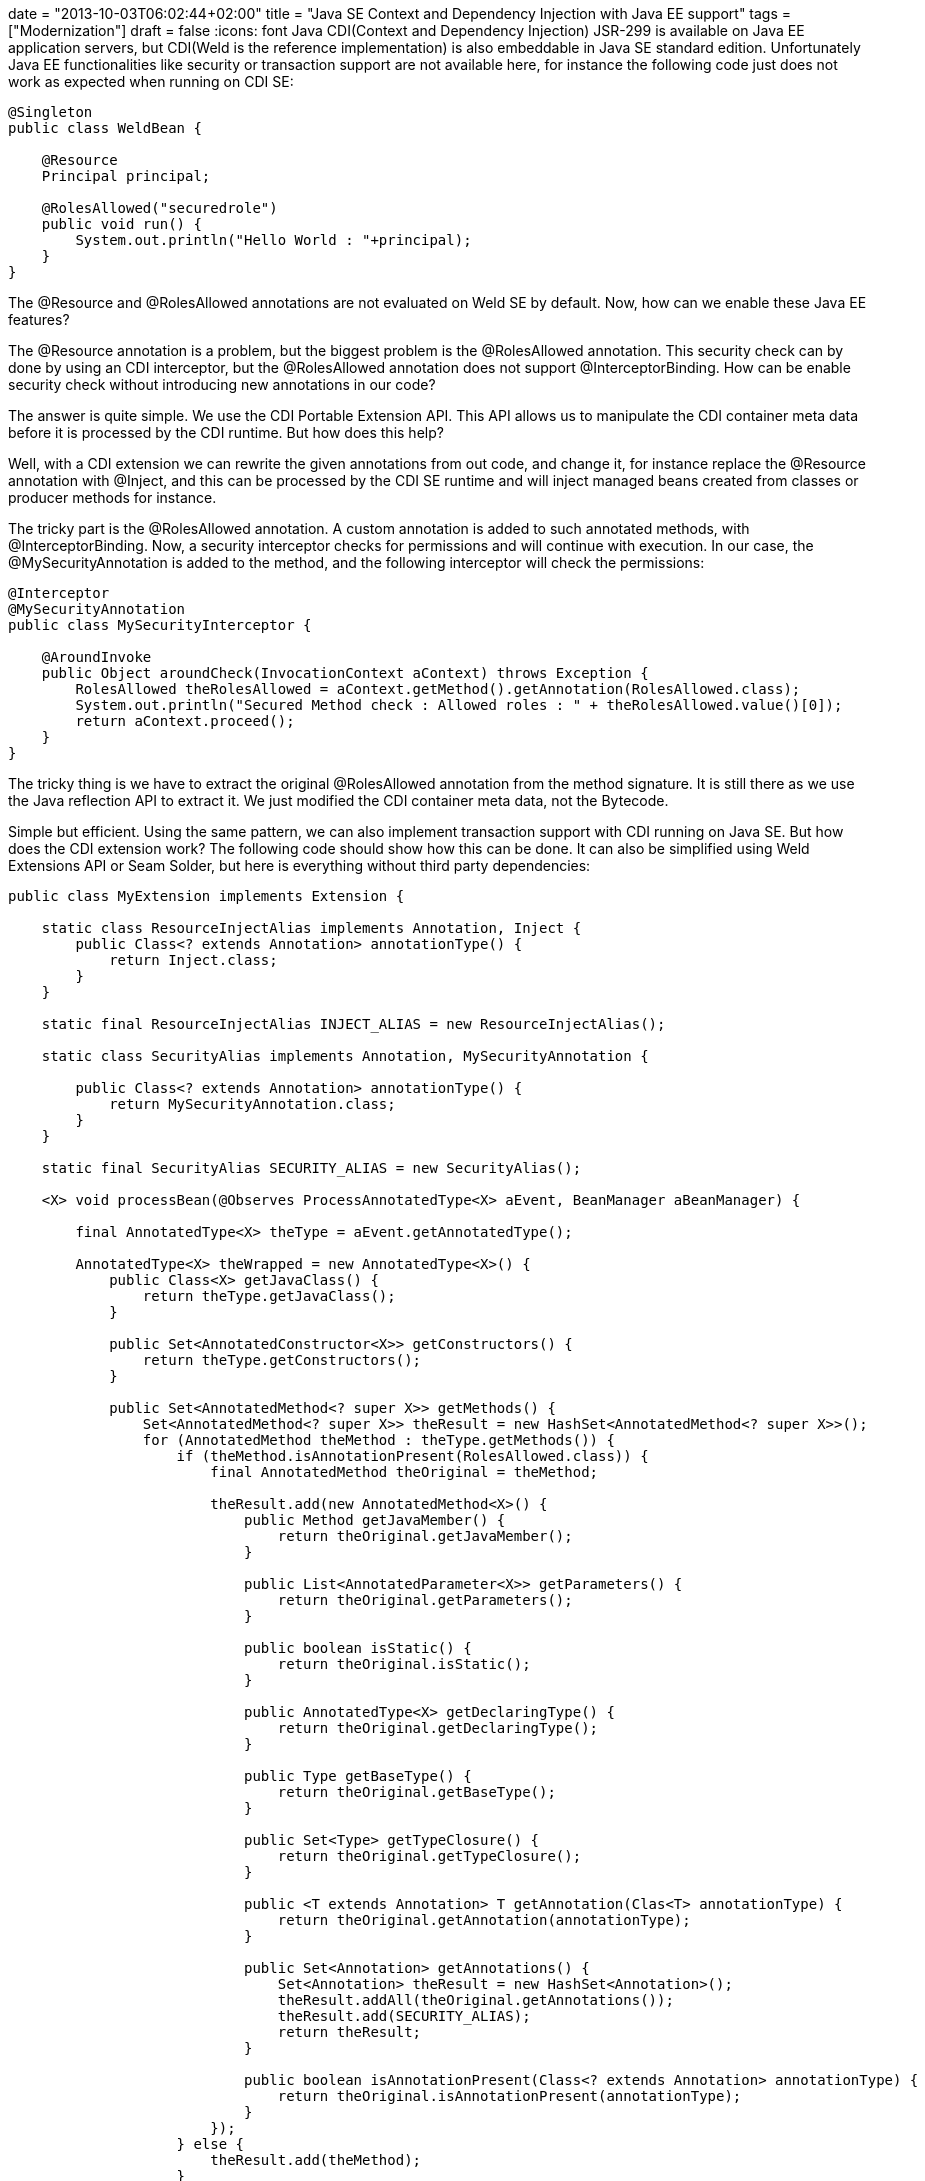+++
date = "2013-10-03T06:02:44+02:00"
title = "Java SE Context and Dependency Injection with Java EE support"
tags = ["Modernization"]
draft = false
+++
:icons: font
Java CDI(Context and Dependency Injection) JSR-299 is available on Java EE application servers, but CDI(Weld is the reference implementation) is also embeddable in Java SE standard edition. Unfortunately Java EE functionalities like security or transaction support are not available here, for instance the following code just does not work as expected when running on CDI SE:

[source,java]
----
@Singleton
public class WeldBean {
 
    @Resource
    Principal principal;
 
    @RolesAllowed("securedrole")
    public void run() {
        System.out.println("Hello World : "+principal);
    }
}
----

The @Resource and @RolesAllowed annotations are not evaluated on Weld SE by default. Now, how can we enable these Java EE features?

The @Resource annotation is a problem, but the biggest problem is the @RolesAllowed annotation. This security check can by done by using an CDI interceptor, but the @RolesAllowed annotation does not support @InterceptorBinding. How can be enable security check without introducing new annotations in our code?

The answer is quite simple. We use the CDI Portable Extension API. This API allows us to manipulate the CDI container meta data before it is processed by the CDI runtime. But how does this help?

Well, with a CDI extension we can rewrite the given annotations from out code, and change it, for instance replace the @Resource annotation with @Inject, and this can be processed by the CDI SE runtime and will inject managed beans created from classes or producer methods for instance.

The tricky part is the @RolesAllowed annotation. A custom annotation is added to such annotated methods, with @InterceptorBinding. Now, a security interceptor checks for permissions and will continue with execution. In our case, the @MySecurityAnnotation is added to the method, and the following interceptor will check the permissions:

[source,java]
----
@Interceptor
@MySecurityAnnotation
public class MySecurityInterceptor {
 
    @AroundInvoke
    public Object aroundCheck(InvocationContext aContext) throws Exception {
        RolesAllowed theRolesAllowed = aContext.getMethod().getAnnotation(RolesAllowed.class);
        System.out.println("Secured Method check : Allowed roles : " + theRolesAllowed.value()[0]);
        return aContext.proceed();
    }
}
----

The tricky thing is we have to extract the original @RolesAllowed annotation from the method signature. It is still there as we use the Java reflection API to extract it. We just modified the CDI container meta data, not the Bytecode.

Simple but efficient. Using the same pattern, we can also implement transaction support with CDI running on Java SE. But how does the CDI extension work? The following code should show how this can be done. It can also be simplified using Weld Extensions API or Seam Solder, but here is everything without third party dependencies:

[source,java]
----
public class MyExtension implements Extension {
 
    static class ResourceInjectAlias implements Annotation, Inject {
        public Class<? extends Annotation> annotationType() {
            return Inject.class;
        }
    }
 
    static final ResourceInjectAlias INJECT_ALIAS = new ResourceInjectAlias();
 
    static class SecurityAlias implements Annotation, MySecurityAnnotation {
 
        public Class<? extends Annotation> annotationType() {
            return MySecurityAnnotation.class;
        }
    }
 
    static final SecurityAlias SECURITY_ALIAS = new SecurityAlias();
 
    <X> void processBean(@Observes ProcessAnnotatedType<X> aEvent, BeanManager aBeanManager) {
 
        final AnnotatedType<X> theType = aEvent.getAnnotatedType();
 
        AnnotatedType<X> theWrapped = new AnnotatedType<X>() {
            public Class<X> getJavaClass() {
                return theType.getJavaClass();
            }
 
            public Set<AnnotatedConstructor<X>> getConstructors() {
                return theType.getConstructors();
            }
 
            public Set<AnnotatedMethod<? super X>> getMethods() {
                Set<AnnotatedMethod<? super X>> theResult = new HashSet<AnnotatedMethod<? super X>>();
                for (AnnotatedMethod theMethod : theType.getMethods()) {
                    if (theMethod.isAnnotationPresent(RolesAllowed.class)) {
                        final AnnotatedMethod theOriginal = theMethod;
 
                        theResult.add(new AnnotatedMethod<X>() {
                            public Method getJavaMember() {
                                return theOriginal.getJavaMember();
                            }
 
                            public List<AnnotatedParameter<X>> getParameters() {
                                return theOriginal.getParameters();
                            }
 
                            public boolean isStatic() {
                                return theOriginal.isStatic();
                            }
 
                            public AnnotatedType<X> getDeclaringType() {
                                return theOriginal.getDeclaringType();
                            }
 
                            public Type getBaseType() {
                                return theOriginal.getBaseType();
                            }
 
                            public Set<Type> getTypeClosure() {
                                return theOriginal.getTypeClosure();
                            }
 
                            public <T extends Annotation> T getAnnotation(Clas<T> annotationType) {
                                return theOriginal.getAnnotation(annotationType);
                            }
 
                            public Set<Annotation> getAnnotations() {
                                Set<Annotation> theResult = new HashSet<Annotation>();
                                theResult.addAll(theOriginal.getAnnotations());
                                theResult.add(SECURITY_ALIAS);
                                return theResult;
                            }
 
                            public boolean isAnnotationPresent(Class<? extends Annotation> annotationType) {
                                return theOriginal.isAnnotationPresent(annotationType);
                            }
                        });
                    } else {
                        theResult.add(theMethod);
                    }
                }
                return theResult;
            }
 
            public Set<AnnotatedField<? super X>> getFields() {
                Set<AnnotatedField<? super X>> theResult = new HashSet<AnnotatedField<? super X>>();
                for (AnnotatedField theField : theType.getFields()) {
                    if (theField.isAnnotationPresent(Resource.class)) {
 
                        final AnnotatedField theOriginal = theField;
 
                        theResult.add(new AnnotatedField<X>() {
                            public Field getJavaMember() {
                                return theOriginal.getJavaMember();
                            }
 
                            public boolean isStatic() {
                                return theOriginal.isStatic();
                            }
 
                            public AnnotatedType<X> getDeclaringType() {
                                return theOriginal.getDeclaringType();
                            }
 
                            public Type getBaseType() {
                                return theOriginal.getBaseType();
                            }
 
                            public Set<Type> getTypeClosure() {
                                return theOriginal.getTypeClosure();
                            }
 
                            public <T extends Annotation> T getAnnotation(Class<T> annotationType) {
                                return theOriginal.getAnnotation(annotationType);
                            }
 
                            public Set<Annotation> getAnnotations() {
                                Set<Annotation> theResult = new HashSet<Annotation>();
                                theResult.addAll(theOriginal.getAnnotations());
                                theResult.add(INJECT_ALIAS);
                                return theResult;
                            }
 
                            public boolean isAnnotationPresent(Class<? extends Annotation> annotationType) {
                                return theOriginal.isAnnotationPresent(annotationType);
                            }
                        });
                    } else {
                        theResult.add(theField);
                    }
                }
                return theResult;
            }
 
            public Type getBaseType() {
                return theType.getBaseType();
            }
 
            public Set<Type> getTypeClosure() {
                return theType.getTypeClosure();
            }
 
            public <T extends Annotation> T getAnnotation(Class<T> annotationType) {
                return theType.getAnnotation(annotationType);
            }
 
            public Set<Annotation> getAnnotations() {
                return theType.getAnnotations();
            }
 
            public boolean isAnnotationPresent(Class<? extends Annotation> annotationType) {
                return theType.isAnnotationPresent(annotationType);
            }
        };
        aEvent.setAnnotatedType(theWrapped);
    }
}
----

This does all the job, replace @Resource with @Inject and add the @MySecurityAnnotation to @RolesAllowed annotated method so their execution is intercepted by the security interceptor. Here we just rewrite the field or method level annotations, but to get full CDI support, we would also have to rewrite constructor annotations. But i hope you get how this can be done by looking at the code. If you want to read more about Weld, CDI and the Portable Extension API, i suggest to read the http://docs.jboss.org/weld/extensions/reference/latest/en-US/html_single/[Weld Portable Extension Documentation].

Weld offers of course a SPI which can do the same thing. But the CDI Extension API is a container independent way to implement Java EE security and transaction support with Weld CDI running on Java SE standard edition. I really love it :-)